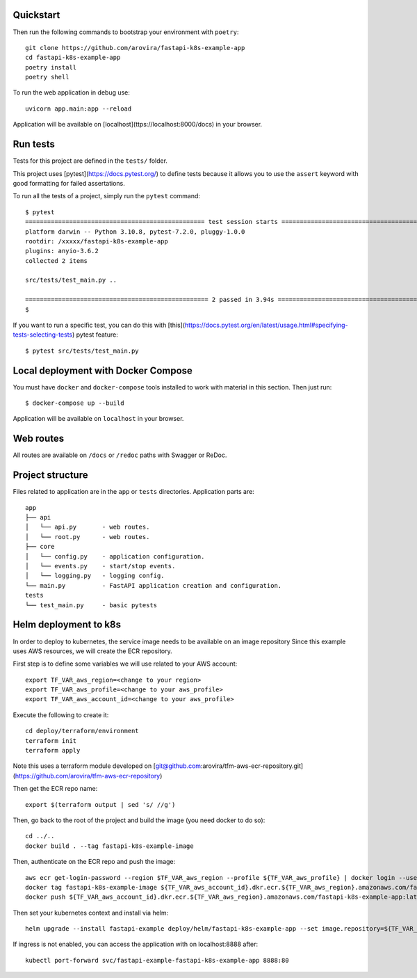 Quickstart
----------

Then run the following commands to bootstrap your environment with ``poetry``::

   git clone https://github.com/arovira/fastapi-k8s-example-app
   cd fastapi-k8s-example-app
   poetry install
   poetry shell

To run the web application in debug use::

   uvicorn app.main:app --reload

Application will be available on [localhost](ttps://localhost:8000/docs) in your browser.


Run tests
---------

Tests for this project are defined in the ``tests/`` folder.


This project uses [pytest](https://docs.pytest.org/) to define tests because it allows you to use the ``assert`` keyword with good formatting for failed assertations.


To run all the tests of a project, simply run the ``pytest`` command:
::
   $ pytest
   ================================================= test session starts =================================================
   platform darwin -- Python 3.10.8, pytest-7.2.0, pluggy-1.0.0
   rootdir: /xxxxx/fastapi-k8s-example-app
   plugins: anyio-3.6.2
   collected 2 items

   src/tests/test_main.py ..                                                                                        [100%]

   ================================================== 2 passed in 3.94s ==================================================
   $


If you want to run a specific test, you can do this with [this](https://docs.pytest.org/en/latest/usage.html#specifying-tests-selecting-tests) pytest feature:
::
   $ pytest src/tests/test_main.py

Local deployment with Docker Compose
------------------------------------

You must have ``docker`` and ``docker-compose`` tools installed to work with material in this section.
Then just run:
::
   $ docker-compose up --build

Application will be available on ``localhost`` in your browser.

Web routes
----------

All routes are available on ``/docs`` or ``/redoc`` paths with Swagger or ReDoc.


Project structure
-----------------

Files related to application are in the ``app`` or ``tests`` directories.
Application parts are:
::
   app
   ├── api
   │   └── api.py       - web routes.
   │   └── root.py      - web routes.
   ├── core
   │   └── config.py    - application configuration.
   │   └── events.py    - start/stop events.
   │   └── logging.py   - logging config.
   └── main.py          - FastAPI application creation and configuration.
   tests
   └── test_main.py     - basic pytests

Helm deployment to k8s
----------------------

In order to deploy to kubernetes, the service image needs to be available on an image repository
Since this example uses AWS resources, we will create the ECR repository.

First step is to define some variables we will use related to your AWS account:
::
   export TF_VAR_aws_region=<change to your region>
   export TF_VAR_aws_profile=<change to your aws_profile>
   export TF_VAR_aws_account_id=<change to your aws_profile>

Execute the following to create it:
::
   cd deploy/terraform/environment
   terraform init
   terraform apply

Note this uses a terraform module developed on [git@github.com:arovira/tfm-aws-ecr-repository.git](https://github.com/arovira/tfm-aws-ecr-repository)

Then get the ECR repo name:
::
   export $(terraform output | sed 's/ //g')

Then, go back to the root of the project and build the image (you need docker to do so):
::
   cd ../..
   docker build . --tag fastapi-k8s-example-image

Then, authenticate on the ECR repo and push the image:
::
   aws ecr get-login-password --region $TF_VAR_aws_region --profile ${TF_VAR_aws_profile} | docker login --username AWS --password-stdin ${TF_VAR_aws_account_id}.dkr.ecr.${TF_VAR_aws_region}.amazonaws.com
   docker tag fastapi-k8s-example-image ${TF_VAR_aws_account_id}.dkr.ecr.${TF_VAR_aws_region}.amazonaws.com/fastapi-k8s-example-app:0.1.0
   docker push ${TF_VAR_aws_account_id}.dkr.ecr.${TF_VAR_aws_region}.amazonaws.com/fastapi-k8s-example-app:latest

Then set your kubernetes context and install via helm:
::
   helm upgrade --install fastapi-example deploy/helm/fastapi-k8s-example-app --set image.repository=${TF_VAR_aws_account_id}.dkr.ecr.${TF_VAR_aws_region}.amazonaws.com/fastapi-k8s-example-app

If ingress is not enabled, you can access the application with on localhost:8888 after:
::
   kubectl port-forward svc/fastapi-example-fastapi-k8s-example-app 8888:80